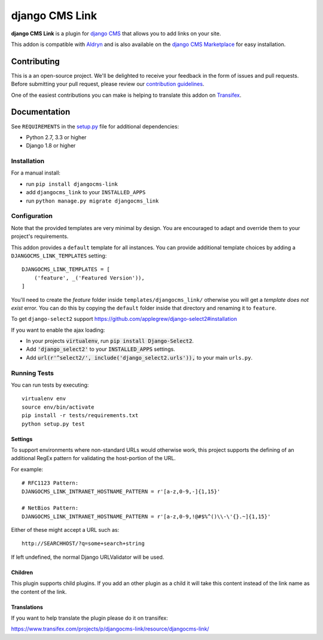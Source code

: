 ===============
django CMS Link
===============


|pypi| |build| |coverage|

**django CMS Link** is a plugin for `django CMS <http://django-cms.org>`_ that
allows you to add links on your site.

This addon is compatible with `Aldryn <http://aldryn.com>`_ and is also available on the
`django CMS Marketplace <https://marketplace.django-cms.org/en/addons/browse/djangocms-link/>`_
for easy installation.

.. image:: preview.gif


Contributing
============

This is a an open-source project. We'll be delighted to receive your
feedback in the form of issues and pull requests. Before submitting your
pull request, please review our `contribution guidelines
<http://docs.django-cms.org/en/latest/contributing/index.html>`_.

One of the easiest contributions you can make is helping to translate this addon on
`Transifex <https://www.transifex.com/projects/p/djangocms-link/>`_.


Documentation
=============

See ``REQUIREMENTS`` in the `setup.py <https://github.com/divio/djangocms-link/blob/master/setup.py>`_
file for additional dependencies:

* Python 2.7, 3.3 or higher
* Django 1.8 or higher


Installation
------------

For a manual install:

* run ``pip install djangocms-link``
* add ``djangocms_link`` to your ``INSTALLED_APPS``
* run ``python manage.py migrate djangocms_link``


Configuration
-------------

Note that the provided templates are very minimal by design. You are encouraged
to adapt and override them to your project's requirements.

This addon provides a ``default`` template for all instances. You can provide
additional template choices by adding a ``DJANGOCMS_LINK_TEMPLATES``
setting::

    DJANGOCMS_LINK_TEMPLATES = [
        ('feature', _('Featured Version')),
    ]

You'll need to create the `feature` folder inside ``templates/djangocms_link/``
otherwise you will get a *template does not exist* error. You can do this by
copying the ``default`` folder inside that directory and renaming it to
``feature``.




To get ``django-select2`` support https://github.com/applegrew/django-select2#installation


If you want to enable the ajax loading:

* In your projects :code:`virtualenv`, run :code:`pip install Django-Select2`.
* Add :code:`'django_select2'` to your :code:`INSTALLED_APPS` settings.
* Add :code:`url(r'^select2/', include('django_select2.urls')),` to your main ``urls.py``.














Running Tests
-------------

You can run tests by executing::

    virtualenv env
    source env/bin/activate
    pip install -r tests/requirements.txt
    python setup.py test


.. |pypi| image:: https://badge.fury.io/py/djangocms-link.svg
    :target: http://badge.fury.io/py/djangocms-link
.. |build| image:: https://travis-ci.org/divio/djangocms-link.svg?branch=master
    :target: https://travis-ci.org/divio/djangocms-link
.. |coverage| image:: https://codecov.io/gh/divio/djangocms-link/branch/master/graph/badge.svg
    :target: https://codecov.io/gh/divio/djangocms-link







Settings
~~~~~~~~

To support environments where non-standard URLs would otherwise work, this
project supports the defining of an additional RegEx pattern for validating the
host-portion of the URL.

For example: ::

    # RFC1123 Pattern:
    DJANGOCMS_LINK_INTRANET_HOSTNAME_PATTERN = r'[a-z,0-9,-]{1,15}'

    # NetBios Pattern:
    DJANGOCMS_LINK_INTRANET_HOSTNAME_PATTERN = r'[a-z,0-9,!@#$%^()\\-\'{}.~]{1,15}'

Either of these might accept a URL such as: ::

    http://SEARCHHOST/?q=some+search+string

If left undefined, the normal Django URLValidator will be used.


Children
~~~~~~~~

This plugin supports child plugins. If you add an other plugin as a child it will take this content
instead of the link name as the content of the link.

Translations
~~~~~~~~~~~~

If you want to help translate the plugin please do it on transifex:

https://www.transifex.com/projects/p/djangocms-link/resource/djangocms-link/
